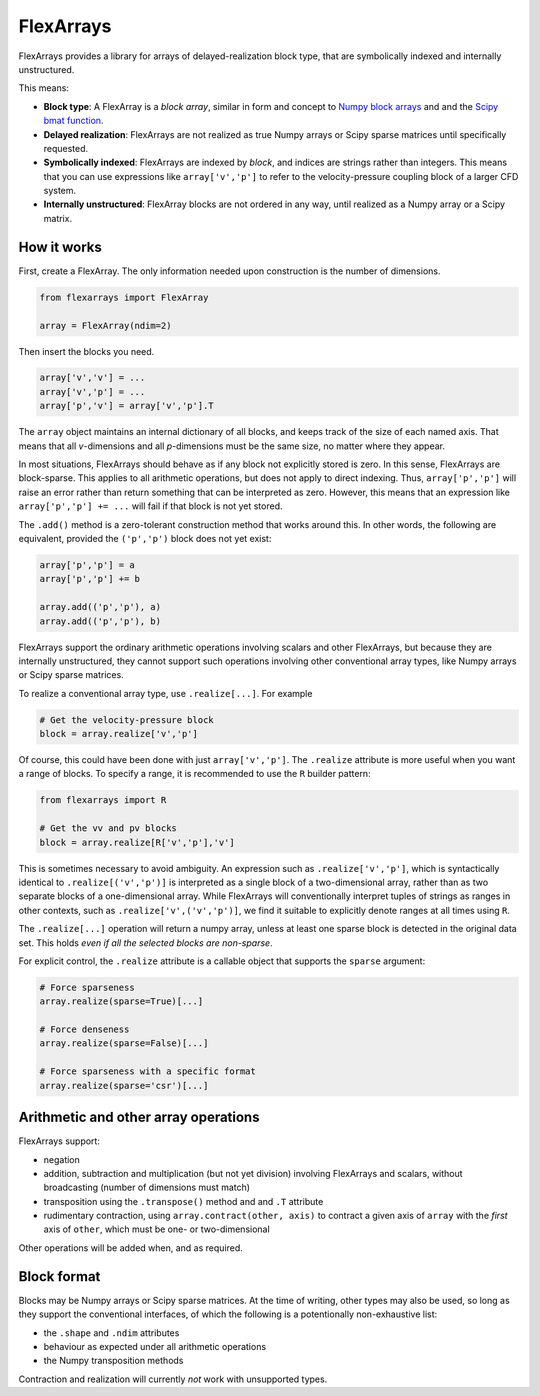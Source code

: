 ==========
FlexArrays
==========

FlexArrays provides a library for arrays of delayed-realization block
type, that are symbolically indexed and internally unstructured.

This means:

- **Block type**: A FlexArray is a *block array*, similar in form and
  concept to
  `Numpy block arrays <https://numpy.org/doc/stable/reference/generated/numpy.block.html>`_ and
  and the `Scipy bmat function <https://docs.scipy.org/doc/scipy/reference/generated/scipy.sparse.bmat.html>`_.

- **Delayed realization**: FlexArrays are not realized as true Numpy
  arrays or Scipy sparse matrices until specifically requested.

- **Symbolically indexed**: FlexArrays are indexed by *block*, and
  indices are strings rather than integers.  This means that you can
  use expressions like ``array['v','p']`` to refer to the
  velocity-pressure coupling block of a larger CFD system.

- **Internally unstructured**: FlexArray blocks are not ordered in any
  way, until realized as a Numpy array or a Scipy matrix.


How it works
------------

First, create a FlexArray.  The only information needed upon
construction is the number of dimensions.

.. code-block:: python

   from flexarrays import FlexArray

   array = FlexArray(ndim=2)


Then insert the blocks you need.

.. code-block:: python

   array['v','v'] = ...
   array['v','p'] = ...
   array['p','v'] = array['v','p'].T


The ``array`` object maintains an internal dictionary of all blocks,
and keeps track of the size of each named axis.  That means that all
*v*-dimensions and all *p*-dimensions must be the same size, no matter
where they appear.

In most situations, FlexArrays should behave as if any block not
explicitly stored is zero.  In this sense, FlexArrays are
block-sparse.  This applies to all arithmetic operations, but does not
apply to direct indexing.  Thus, ``array['p','p']`` will raise an
error rather than return something that can be interpreted as zero.
However, this means that an expression like ``array['p','p'] += ...``
will fail if that block is not yet stored.

The ``.add()`` method is a zero-tolerant construction method that
works around this.  In other words, the following are equivalent,
provided the ``('p','p')`` block does not yet exist:

.. code-block:: python

   array['p','p'] = a
   array['p','p'] += b

   array.add(('p','p'), a)
   array.add(('p','p'), b)


FlexArrays support the ordinary arithmetic operations involving
scalars and other FlexArrays, but because they are internally
unstructured, they cannot support such operations involving other
conventional array types, like Numpy arrays or Scipy sparse matrices.

To realize a conventional array type, use ``.realize[...]``.  For example

.. code-block:: python

   # Get the velocity-pressure block
   block = array.realize['v','p']


Of course, this could have been done with just ``array['v','p']``.
The ``.realize`` attribute is more useful when you want a range of
blocks.  To specify a range, it is recommended to use the ``R``
builder pattern:

.. code-block:: python

   from flexarrays import R

   # Get the vv and pv blocks
   block = array.realize[R['v','p'],'v']


This is sometimes necessary to avoid ambiguity.  An expression such as
``.realize['v','p']``, which is syntactically identical to
``.realize[('v','p')]`` is interpreted as a single block of a
two-dimensional array, rather than as two separate blocks of a
one-dimensional array.  While FlexArrays will conventionally interpret
tuples of strings as ranges in other contexts, such as
``.realize['v',('v','p')]``, we find it suitable to explicitly denote
ranges at all times using ``R``.

The ``.realize[...]`` operation will return a numpy array, unless at
least one sparse block is detected in the original data set.  This
holds *even if all the selected blocks are non-sparse*.

For explicit control, the ``.realize`` attribute is a callable object
that supports the ``sparse`` argument:

.. code-block:: python

   # Force sparseness
   array.realize(sparse=True)[...]

   # Force denseness
   array.realize(sparse=False)[...]

   # Force sparseness with a specific format
   array.realize(sparse='csr')[...]


Arithmetic and other array operations
-------------------------------------

FlexArrays support:

- negation
- addition, subtraction and multiplication (but not yet division)
  involving FlexArrays and scalars, without broadcasting (number of
  dimensions must match)
- transposition using the ``.transpose()`` method and and ``.T``
  attribute
- rudimentary contraction, using ``array.contract(other, axis)`` to
  contract a given axis of ``array`` with the *first* axis of
  ``other``, which must be one- or two-dimensional

Other operations will be added when, and as required.


Block format
------------

Blocks may be Numpy arrays or Scipy sparse matrices.  At the time of
writing, other types may also be used, so long as they support the
conventional interfaces, of which the following is a potentionally
non-exhaustive list:

- the ``.shape`` and ``.ndim`` attributes
- behaviour as expected under all arithmetic operations
- the Numpy transposition methods

Contraction and realization will currently *not* work with unsupported
types.
